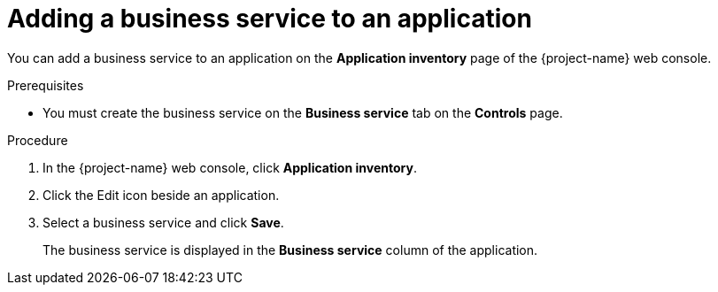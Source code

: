 // Module included in the following assemblies:
//
// * documentation/doc-installing-and-using-tackle/master.adoc

[id='adding-business-service-to-applications_{context}']
= Adding a business service to an application

You can add a business service to an application on the *Application inventory* page of the {project-name} web console.

.Prerequisites

* You must create the business service on the *Business service* tab on the *Controls* page.

.Procedure

. In the {project-name} web console, click *Application inventory*.
. Click the Edit icon beside an application.
. Select a business service and click *Save*.
+
The business service is displayed in the *Business service* column of the application.
